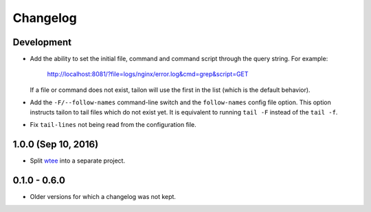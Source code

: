 Changelog
---------

Development
===========

- Add the ability to set the initial file, command and command script through
  the query string. For example:

     http://localhost:8081/?file=logs/nginx/error.log&cmd=grep&script=GET

  If a file or command does not exist, tailon will use the first in the list
  (which is the default behavior).

- Add the ``-F/--follow-names`` command-line switch and the ``follow-names``
  config file option. This option instructs tailon to tail files which do not
  exist yet. It is equivalent to running ``tail -F`` instead of the ``tail -f``.

- Fix ``tail-lines`` not being read from the configuration file.

1.0.0 (Sep 10, 2016)
====================

- Split wtee_ into a separate project.


0.1.0 - 0.6.0
=============

- Older versions for which a changelog was not kept.


.. _wtee: https://github.com/gvalkov/wtee
